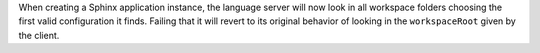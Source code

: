 When creating a Sphinx application instance, the language server will now look in all workspace folders choosing the first valid configuration it finds.
Failing that it will revert to its original behavior of looking in the ``workspaceRoot`` given by the client.
